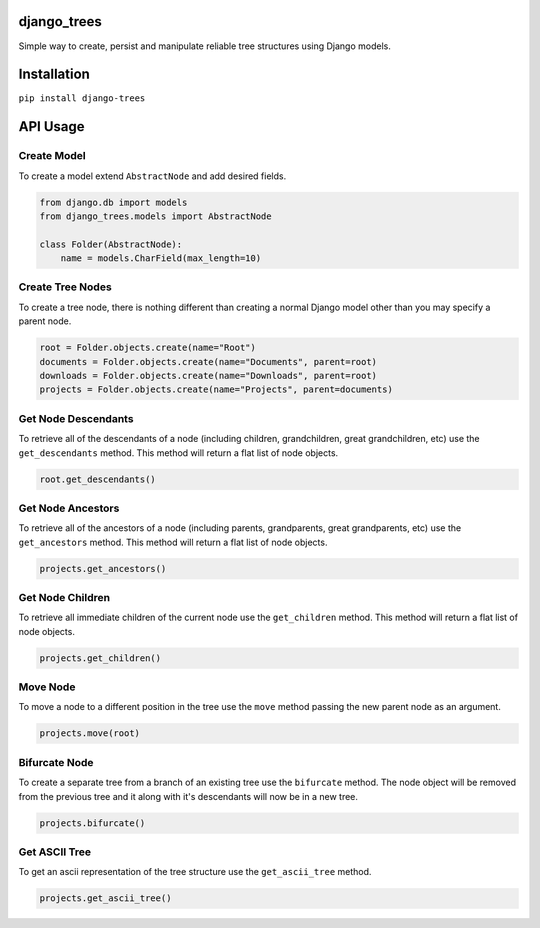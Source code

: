 django_trees
============

Simple way to create, persist and manipulate reliable tree structures using Django models.


Installation
============

``pip install django-trees``


API Usage
=========

Create Model
------------

To create a model extend ``AbstractNode`` and add desired fields.

.. code:: python

    from django.db import models
    from django_trees.models import AbstractNode
    
    class Folder(AbstractNode):
        name = models.CharField(max_length=10)


Create Tree Nodes
-----------------

To create a tree node, there is nothing different than creating a normal Django model other than you may specify a parent node.

.. code:: python

    root = Folder.objects.create(name="Root")
    documents = Folder.objects.create(name="Documents", parent=root)
    downloads = Folder.objects.create(name="Downloads", parent=root)
    projects = Folder.objects.create(name="Projects", parent=documents)


Get Node Descendants
--------------------

To retrieve all of the descendants of a node (including children, grandchildren, great grandchildren, etc) use the ``get_descendants`` method. This method will return a flat list of node objects.

.. code:: python

   root.get_descendants() 


Get Node Ancestors
------------------

To retrieve all of the ancestors of a node (including parents, grandparents, great grandparents, etc) use the ``get_ancestors`` method. This method will return a flat list of node objects.

.. code:: python

   projects.get_ancestors() 


Get Node Children
----------------

To retrieve all immediate children of the current node use the ``get_children`` method. This method will return a flat list of node objects.

.. code:: python

   projects.get_children() 


Move Node
---------

To move a node to a different position in the tree use the ``move`` method passing the new parent node as an argument.

.. code:: python

   projects.move(root)


Bifurcate Node
--------------

To create a separate tree from a branch of an existing tree use the ``bifurcate`` method. The node object will be removed from the previous tree and it along with it's descendants will now be in a new tree.

.. code:: python

   projects.bifurcate()


Get ASCII Tree
-------------

To get an ascii representation of the tree structure use the ``get_ascii_tree`` method.

.. code:: python

   projects.get_ascii_tree()

.. image:: https://cloud.githubusercontent.com/assets/847632/4171187/43f08e6a-353a-11e4-8cb7-6f67c49cc111.gif
